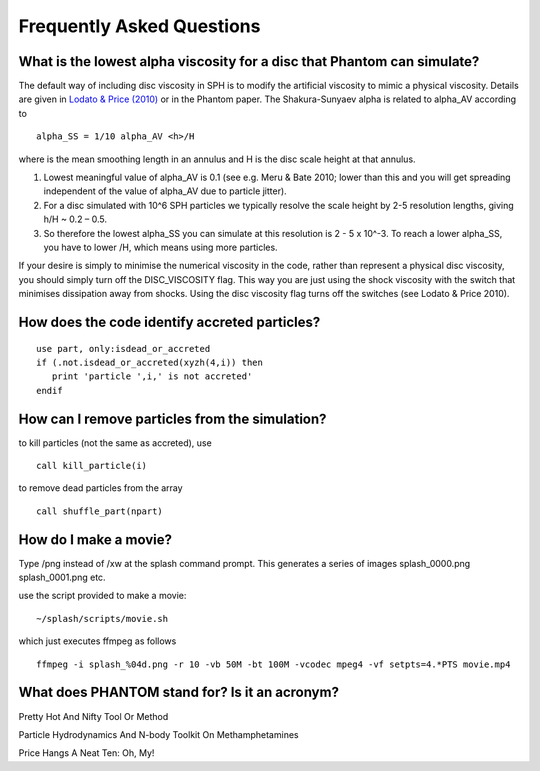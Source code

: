 Frequently Asked Questions
==========================

What is the lowest alpha viscosity for a disc that Phantom can simulate?
------------------------------------------------------------------------

The default way of including disc viscosity in SPH is to modify the
artificial viscosity to mimic a physical viscosity. Details are given in
`Lodato & Price
(2010) <http://ui.adsabs.harvard.edu/abs/2010MNRAS.405.1212L>`__ or in the
Phantom paper. The Shakura-Sunyaev alpha is related to alpha_AV
according to

::

   alpha_SS = 1/10 alpha_AV <h>/H

where is the mean smoothing length in an annulus and H is the disc scale
height at that annulus.

1. Lowest meaningful value of alpha_AV is 0.1 (see e.g. Meru & Bate
   2010; lower than this and you will get spreading independent of the
   value of alpha_AV due to particle jitter).

2. For a disc simulated with 10^6 SPH particles we typically resolve the
   scale height by 2-5 resolution lengths, giving h/H ~ 0.2 – 0.5.

3. So therefore the lowest alpha_SS you can simulate at this resolution
   is 2 - 5 x 10^-3. To reach a lower alpha_SS, you have to lower /H,
   which means using more particles.

If your desire is simply to minimise the numerical viscosity in the
code, rather than represent a physical disc viscosity, you should simply
turn off the DISC_VISCOSITY flag. This way you are just using the shock
viscosity with the switch that minimises dissipation away from shocks.
Using the disc viscosity flag turns off the switches (see Lodato & Price
2010).

How does the code identify accreted particles?
----------------------------------------------

::

   use part, only:isdead_or_accreted
   if (.not.isdead_or_accreted(xyzh(4,i)) then
      print 'particle ',i,' is not accreted'
   endif

How can I remove particles from the simulation?
-----------------------------------------------

to kill particles (not the same as accreted), use

::

   call kill_particle(i)

to remove dead particles from the array

::

   call shuffle_part(npart)

How do I make a movie?
----------------------

Type /png instead of /xw at the splash command prompt. This generates a
series of images splash_0000.png splash_0001.png etc.

use the script provided to make a movie:

::

   ~/splash/scripts/movie.sh

which just executes ffmpeg as follows

::

   ffmpeg -i splash_%04d.png -r 10 -vb 50M -bt 100M -vcodec mpeg4 -vf setpts=4.*PTS movie.mp4

What does PHANTOM stand for? Is it an acronym?
----------------------------------------------

Pretty Hot And Nifty Tool Or Method

Particle Hydrodynamics And N-body Toolkit On Methamphetamines

Price Hangs A Neat Ten: Oh, My!
